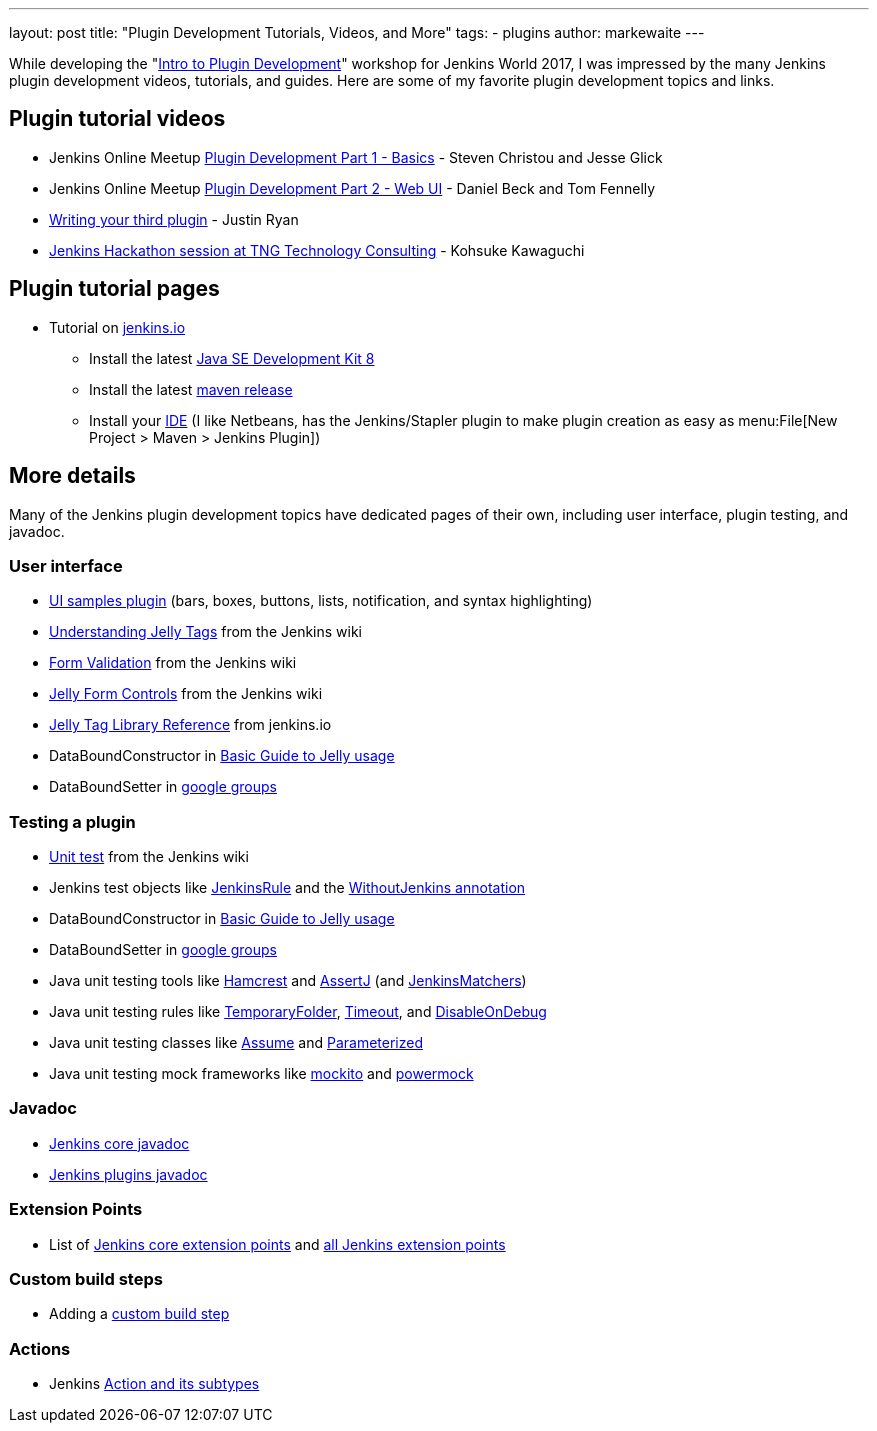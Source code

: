 ---
layout: post
title: "Plugin Development Tutorials, Videos, and More"
tags:
- plugins
author: markewaite
---

While developing the "link:https://www.cloudbees.com/intro-plugin-development-workshop[Intro to Plugin Development]"
workshop for Jenkins World 2017, I was impressed by the many Jenkins plugin development videos, tutorials, and guides.
Here are some of my favorite plugin development topics and links.

== Plugin tutorial videos

* Jenkins Online Meetup link:https://www.youtube.com/watch?v=azyv183Ua6U[Plugin Development Part 1 - Basics] - Steven Christou and Jesse Glick
* Jenkins Online Meetup link:https://www.youtube.com/watch?v=iAJBKFe8mMo[Plugin Development Part 2 - Web UI] - Daniel Beck and Tom Fennelly
* link:https://www.youtube.com/watch?v=bmm06tnZuyY[Writing your third plugin] - Justin Ryan
* link:https://www.youtube.com/watch?v=PBUkCQ7LW4c[Jenkins Hackathon session at TNG Technology Consulting] - Kohsuke Kawaguchi

== Plugin tutorial pages

* Tutorial on link:https://jenkins.io/doc/developer/tutorial/[jenkins.io]
** Install the latest link:http://www.oracle.com/technetwork/java/javase/downloads/index.html[Java SE Development Kit 8]
** Install the latest link:https://maven.apache.org/download.cgi[maven release]
** Install your link:https://wiki.jenkins.io/display/JENKINS/Plugin+tutorial#Plugintutorial-SettingupaproductiveenvironmentwithyourIDE[IDE] (I like Netbeans, has the Jenkins/Stapler plugin to make plugin creation as easy as menu:File[New Project > Maven > Jenkins Plugin])

== More details

Many of the Jenkins plugin development topics have dedicated pages of their own, including user interface, plugin testing, and javadoc.

=== User interface

* link:https://github.com/jenkinsci/ui-samples-plugin/[UI samples plugin] (bars, boxes, buttons, lists, notification, and syntax highlighting)
* link:https://wiki.jenkins.io/display/JENKINS/Understanding+Jelly+Tags[Understanding Jelly Tags] from the Jenkins wiki
* link:https://wiki.jenkins.io/display/JENKINS/Form+Validation[Form Validation] from the Jenkins wiki
* link:https://wiki.jenkins.io/display/JENKINS/Jelly+form+controls[Jelly Form Controls] from the Jenkins wiki
* link:http://reports.jenkins.io/reports/core-taglib/jelly-taglib-ref.html[Jelly Tag Library Reference] from jenkins.io
* DataBoundConstructor in link:https://wiki.jenkins.io/display/JENKINS/Basic+guide+to+Jelly+usage+in+Jenkins[Basic Guide to Jelly usage]
* DataBoundSetter in link:https://groups.google.com/d/msg/jenkinsci-dev/58-DEvuJZWI/5QrxBZRFJ6IJ[google groups]

=== Testing a plugin

* link:https://wiki.jenkins.io/display/JENKINS/Unit+Test[Unit test] from the Jenkins wiki
* Jenkins test objects like link:http://javadoc.jenkins.io/archive/jenkins-1.642/org/jvnet/hudson/test/JenkinsRule.html[JenkinsRule] and the link:http://javadoc.jenkins.io/archive/jenkins-1.642/org/jvnet/hudson/test/WithoutJenkins.html[WithoutJenkins annotation]
* DataBoundConstructor in link:https://wiki.jenkins.io/display/JENKINS/Basic+guide+to+Jelly+usage+in+Jenkins[Basic Guide to Jelly usage]
* DataBoundSetter in link:https://groups.google.com/d/msg/jenkinsci-dev/58-DEvuJZWI/5QrxBZRFJ6IJ[google groups]
* Java unit testing tools like link:https://code.google.com/archive/p/hamcrest/wikis/Tutorial.wiki[Hamcrest] and link:http://joel-costigliola.github.io/assertj/assertj-core-quick-start.html[AssertJ] (and link:http://javadoc.jenkins.io/archive/jenkins-1.642/org/jvnet/hudson/test/JenkinsMatchers.html[JenkinsMatchers])
* Java unit testing rules like link:http://junit.org/junit4/javadoc/4.12/org/junit/rules/TemporaryFolder.html[TemporaryFolder], link:http://junit.org/junit4/javadoc/4.12/org/junit/rules/Timeout.html[Timeout], and link:http://junit.org/junit4/javadoc/4.12/org/junit/rules/DisableOnDebug.html[DisableOnDebug]
* Java unit testing classes like link:http://junit.org/junit4/javadoc/4.12/org/junit/Assume.html[Assume] and link:http://junit.org/junit4/javadoc/4.12/org/junit/runners/Parameterized.html[Parameterized]
* Java unit testing mock frameworks like link:http://site.mockito.org/[mockito] and link:http://powermock.github.io/[powermock]

=== Javadoc

* link:http://javadoc.jenkins.io/[Jenkins core javadoc]
* link:http://javadoc.jenkins.io/plugin/[Jenkins plugins javadoc]

=== Extension Points

* List of link:https://jenkins.io/doc/developer/extensions/jenkins-core/[Jenkins core extension points] and link:https://jenkins.io/doc/developer/extensions/[all Jenkins extension points]

=== Custom build steps

* Adding a link:https://wiki.jenkins.io/display/JENKINS/Create+a+new+Plugin+with+a+custom+build+Step[custom build step]

=== Actions

* Jenkins link:https://www.cloudbees.com/blog/jenkins-internal-action-and-its-subtypes[Action and its subtypes]
